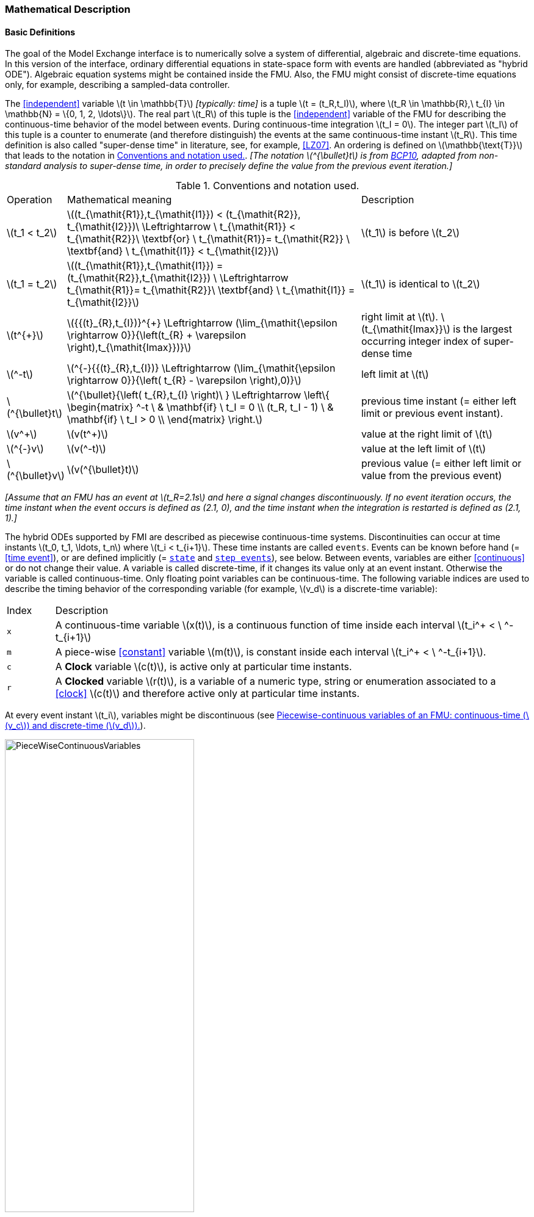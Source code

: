 === Mathematical Description [[math-model-exchange]]

==== Basic Definitions [[basic-definitions-model-exchange]]

The goal of the Model Exchange interface is to numerically solve a system of differential, algebraic and discrete-time equations.
In this version of the interface, ordinary differential equations in state-space form with events are handled (abbreviated as "hybrid ODE").
Algebraic equation systems might be contained inside the FMU.
Also, the FMU might consist of discrete-time equations only, for example, describing a sampled-data controller.

The <<independent>> variable latexmath:[t \in \mathbb{T}] _[typically: time]_ is a tuple latexmath:[t = (t_R,t_I)], where latexmath:[t_R \in \mathbb{R},\ t_{I} \in \mathbb{N} = \{0, 1, 2, \ldots\}].
The real part latexmath:[t_R] of this tuple is the <<independent>> variable of the FMU for describing the continuous-time behavior of the model between events.
During continuous-time integration latexmath:[t_I = 0].
The integer part latexmath:[t_I] of this tuple is a counter to enumerate (and therefore distinguish) the events at the same continuous-time instant latexmath:[t_R].
This time definition is also called "super-dense time" in literature, see, for example, <<LZ07>>.
An ordering is defined on latexmath:[\mathbb{\text{T}}] that leads to the notation in <<table-model-exchange-math-notation>>.
_[The notation latexmath:[^{\bullet}t] is from <<BCP10,BCP10>>, adapted from non-standard analysis to super-dense time, in order to precisely define the value from the previous event iteration.]_

.Conventions and notation used.
[#table-model-exchange-math-notation]
[cols="1,7,4"]
|====
|Operation
|Mathematical meaning
|Description

^|latexmath:[t_1 < t_2]
|latexmath:[(t_{\mathit{R1}},t_{\mathit{I1}}) < (t_{\mathit{R2}}, t_{\mathit{I2}})\ \Leftrightarrow \ t_{\mathit{R1}} < t_{\mathit{R2}}\ \textbf{or} \ t_{\mathit{R1}}= t_{\mathit{R2}} \ \textbf{and} \ t_{\mathit{I1}} < t_{\mathit{I2}}]
|latexmath:[t_1] is before latexmath:[t_2]

^|latexmath:[t_1 = t_2]
|latexmath:[(t_{\mathit{R1}},t_{\mathit{I1}}) = (t_{\mathit{R2}},t_{\mathit{I2}}) \ \Leftrightarrow  t_{\mathit{R1}}= t_{\mathit{R2}}\ \textbf{and} \ t_{\mathit{I1}} = t_{\mathit{I2}}]
|latexmath:[t_1] is identical to latexmath:[t_2]

^|latexmath:[t^{+}]
|latexmath:[{{(t}_{R},t_{I})}^{+} \Leftrightarrow (\lim_{\mathit{\epsilon \rightarrow 0}}{\left(t_{R} + \varepsilon \right),t_{\mathit{Imax}})}]
|right limit at latexmath:[t].
latexmath:[t_{\mathit{Imax}}] is the largest occurring integer index of super-dense time

^|latexmath:[^-t]
|latexmath:[^{-}{{(t}_{R},t_{I})} \Leftrightarrow (\lim_{\mathit{\epsilon \rightarrow 0}}{\left( t_{R} - \varepsilon \right),0)}]
|left limit at latexmath:[t]

^|latexmath:[^{\bullet}t]
|latexmath:[^{\bullet}{\left( t_{R},t_{I} \right)\ } \Leftrightarrow \left\{ \begin{matrix} ^-t \ & \mathbf{if} \ t_I = 0 \\ (t_R, t_I - 1) \ & \mathbf{if} \ t_I > 0 \\ \end{matrix} \right.]
|previous time instant (= either left limit or previous event instant).

^|latexmath:[v^+]
|latexmath:[v(t^+)]
|value at the right limit of latexmath:[t]

^|latexmath:[^{-}v]
|latexmath:[v(^-t)]
|value at the left limit of latexmath:[t]

^|latexmath:[^{\bullet}v]
|latexmath:[v(^{\bullet}t)]
|previous value (= either left limit or value from the previous event)
|====

_[Assume that an FMU has an event at latexmath:[t_R=2.1s] and here a signal changes discontinuously._
_If no event iteration occurs, the time instant when the event occurs is defined as (2.1, 0), and the time instant when the integration is restarted is defined as (2.1, 1).]_

The hybrid ODEs supported by FMI are described as piecewise continuous-time systems.
Discontinuities can occur at time instants latexmath:[t_0, t_1, \ldots, t_n] where latexmath:[t_i < t_{i+1}].
These time instants are called `events`.
Events can be known before hand (= <<time event>>), or are defined implicitly (= <<state event,`state`>> and <<step event,`step events`>>), see below.
Between events, variables are either <<continuous>> or do not change their value.
A variable is called discrete-time, if it changes its value only at an event instant.
Otherwise the variable is called continuous-time.
Only floating point variables can be continuous-time.
The following variable indices are used to describe the timing behavior of the corresponding variable (for example, latexmath:[v_d] is a discrete-time variable):

[cols="1,10"]
|====
|Index
|Description

|`x`
|A continuous-time variable latexmath:[x(t)],
is a continuous function of time inside each interval latexmath:[t_i^+ < \ ^-t_{i+1}]

|`m`
|A piece-wise <<constant>> variable latexmath:[m(t)], is constant inside each interval latexmath:[t_i^+ < \ ^-t_{i+1}].

|`c`
| A *Clock* variable latexmath:[c(t)], is active only at particular time instants.

|`r`
|A *Clocked* variable latexmath:[r(t)], is a variable of a numeric type, string or enumeration associated to a <<clock>> latexmath:[c(t)] and therefore active only at particular time instants.

|====
// TODO: which variables can be actually be associated with a clock?
At every event instant latexmath:[t_i], variables might be discontinuous (see <<figure-piecwise-continuous-variables>>).

.Piecewise-continuous variables of an FMU: continuous-time (latexmath:[v_c]) and discrete-time (latexmath:[v_d]).
[#figure-piecwise-continuous-variables]
image::images/PieceWiseContinuousVariables.svg[width=60%]

The next event instance latexmath:[t_i] is defined by the earliest occurance of one of the following conditions:

. The environment of the FMU triggers an event at the current time instant because at least one discrete-time <<input>> changes its value, a continuous-time <<input>> has a discontinuous change, or a <<tunable>> <<parameter>> changes its value.
Such an event is called external event.
_[Note that if an FMU A is connected to an FMU B, and an event is triggered for A, then potentially all <<output,`outputs`>> of A will be discontinuous at this time instant._
_It is therefore adviceable to trigger an external event for B at this time instant too, if an <<output>> of A is connected to B._
_This means to call <<fmi3EnterEventMode>> on B.]_ +
+
All the following events are internal events:

. At a predefined time instant latexmath:[t_i=T_{\mathit{next}}(t_{i-1}, 0)] that was defined at the previous event instant latexmath:[t_{i-1}] by the FMU.
Such an event is called <<time event>>.

. At a time instant, where an event indicator latexmath:[z_j(t)] changes its domain from latexmath:[z_j > 0] to latexmath:[z_j \leq 0] or from latexmath:[z_j \leq 0] to latexmath:[z_j > 0] (see <<figure-events>>).
More precisely: An event latexmath:[t = t_i] occurs at the smallest time instant latexmath:[t] with latexmath:[t>t_{i-1}] where latexmath:[(z_j(t)>0) \neq (z_j(t_{i-1}) >0)].
Such an event is called <<state event>>.
_[This definition is slightly different from the standard definition of <<state event,`state events`>>: _ latexmath:[z_j(t) \cdot z_j(t_{i-1}) \leq 0] _._
_This often used definition has the severe drawback that_ latexmath:[z_j(t_{i-1}) \neq 0] _is required in order to be well-defined and this condition cannot be guaranteed.]._
All event indicators are piecewise continuous and are collected together in one vector of floating point numbers latexmath:[\mathbf{z(t)}]. +

.An event occurs when the event indicator changes its domain from latexmath:[z>0] to latexmath:[z\leq 0] or vice versa.
[#figure-events]
image::images/Event.svg[width=60%, align="center"]

[start=4]
. At every completed step of an integrator, <<fmi3CompletedIntegratorStep>> must be called (provided the capability flag `completedIntegratorStepNotNeeded` of `<fmiModelDescription>` is `false`).
An event occurs at this time instant, if indicated by the return argument `enterEventMode == fmi3True`.
Such an event is called <<step event>>.
_[<<step event,`Step events`>> are, for example, used to dynamically change the (continuous) <<state,`states`>> of a model internally in the FMU, because the previous states are no longer suited numerically.]_

An FMI Model-Exchange model is described by the following variables:

[cols="1,10"]
|====
|Variable
|Description

|latexmath:[t]
|<<independent>> variable _[typically: time]_ latexmath:[\in \mathbb{T}].
(Variable defined with <<causality>> = <<independent>>).

|latexmath:[\mathbf{v}]
|A vector of all exposed variables (all variables defined in element `<ModelVariables>`, see <<definition-of-model-variables>>).
A subset of the variables is selected via a subscript.
Example: latexmath:[\mathbf{v}_{\mathit{initial=exact}}] are variables defined with attribute <<initial>> = <<exact>> (see <<definition-of-model-variables>>).
These are <<parameter,`parameters`>> and start values of other variables, such as initial values for <<state,`states`>>, state derivatives or <<output,`outputs`>>.

|latexmath:[\mathbf{p}]
|Parameters that are constant during simulation.
The symbol without a subscript references <<parameter,`parameters`>> (variables with <<causality>> = <<parameter>>).
Dependent <<parameter,`parameters`>> (variables with <<causality>> = <<calculatedParameter>>) are denoted as latexmath:[\mathbf{p}_{\mathit{calculated}}].

|latexmath:[\mathbf{u}(t)]
|Input variables.
The values of these variables are defined outside of the model.
Variables of this type are defined with attribute <<causality>> = <<input>>.
Whether the <<input>> is a discrete-time or continuous-time variable is defined via attribute <<variability>> = <<discrete>> or <<continuous>> (see <<definition-of-model-variables>>).

|latexmath:[\mathbf{y}(t)]
|Output variables.
The values of these variables are computed in the FMU and they are designed to be used in a model connection.
For instance, output variables might be used in the environment as input values to other FMUs or other submodels.
Variables of this type are defined with attribute <<causality>> = <<output>>.
Whether the <<output>> is a discrete-time or continuous-time variable is defined via attribute <<variability>> = <<discrete>> or <<continuous>> (see <<definition-of-model-variables>>).

|latexmath:[\mathbf{w}(t)]
|Local variables of the FMU that cannot be used for FMU connections.
Variables of this type are defined with attribute <<causality>> = <<local>>, see <<definition-of-model-variables>>.

|latexmath:[\mathbf{z}(t)]
|A vector of floating point continuous-time variables representing the event indicators used to define <<state event,`state events`>> (recall <<figure-events>>).
For notational convenience, an event indicator is conceptually treated as a different type of variable as an <<output>> or a <<local>> variable for the mathematical description in <<table-math-model-exchange>>.
In reality, event indicator is however part of the <<output,`outputs`>> latexmath:[\mathbf{y}] or the <<local>> variables latexmath:[\mathbf{w}] of an FMU.

|latexmath:[\mathbf{x}_c(t)]
|A vector of floating point continuous-time variables representing the continuous-time <<state,`states`>>.
For notational convenience, a continuous-time <<state>> is conceptually treated as a different type of variable as an <<output>> or a <<local>> variable for the mathematical description in <<table-math-model-exchange>>.
In reality, a continuous-time <<state>> is however part of the <<output,`outputs`>> latexmath:[\mathbf{y}] or the <<local>> variables latexmath:[\mathbf{w}] of an FMU.

|latexmath:[\mathbf{x}_d(t)] +
latexmath:[^{\bullet}\mathbf{x}_d(t)]
|latexmath:[\mathbf{x}_d(t)] is a vector of (internal) discrete-time variables (of any type) representing the discrete <<state,`states`>>. +
latexmath:[{}^{\bullet}\mathbf{x}_d(t)] is the value of latexmath:[\mathbf{x}_d(t)] at the previous super-dense time instant, so latexmath:[{}^{\bullet}\mathbf{x}_d(t)=\mathbf{x}_d({}^{\bullet}t)].
Given the previous values of the discrete-time <<state,`states`>>, latexmath:[{}^{\bullet}\mathbf{x}_d(t)], at the actual time instant latexmath:[t], all other discrete-time variables, especially the discrete <<state,`states`>> latexmath:[\mathbf{x}_d(t)], can be computed. +
Discrete <<state,`states`>> are not visible in the interface of an FMU and are only introduced here to clarify the mathematical description.
In reality, a discrete <<state>> is part of the <<output,`outputs`>> latexmath:[\mathbf{y}] or the <<local>> variables latexmath:[\mathbf{w}] of an FMU.

|latexmath:[T_{\mathit{next}}(t_{i})]
|At initialization or at an event instant, an FMU can define the next time instant latexmath:[T_{\mathit{next}}], at which the next time event occurs (see also the definition of events above).
Every event removes automatically a previous definition of latexmath:[T_{\mathit{next}}], and it must be explicitly defined again, event if a previously defined latexmath:[T_{\mathit{next}}] was not triggered at the current event instant.

|latexmath:[\mathbf{r}(t_i)]
|A vector of Boolean variables with latexmath:[r_{j} := z_{j} > 0].
When entering *Continuous-Time Mode* all relations reported via the event indicators latexmath:[\mathbf{z}] are fixed and during this mode these relations are replaced by latexmath:[\mathbf{r}].
Only during *Initialization Mode* or *Event Mode* the domains latexmath:[z_{j} > 0] can be changed.
For notational convenience, latexmath:[\mathbf{r} := \mathbf{z} > 0] is an abbreviation for latexmath:[\mathbf{r}:=\{z_1>0, z_2>0, \ldots \}].
_[For more details, see <<Remark3,Remark 3>> below.]_
|====

==== Computation Modes [[computation-modes-model-exchange]]

Computing the solution of an FMI model means to split the solution process in different phases, and in every phase different equations and solution methods are utilized.
The phases can be categorized according to the following modes:

===== Initialization Mode
This mode is used to compute at the start time latexmath:[t_0] initial values for continuous-time <<state,`states`>> latexmath:[\mathbf{x}_c(t_0)], and for the previous (internal) discrete-time <<state,`states`>> latexmath:[\mathbf{x}_d(t_0)], by utilizing extra equations not present in the other modes (for example, equations to define the <<start>> value for a <<state>> or for the derivative of a <<state>>).

===== Continuous-Time Mode
This mode is used to compute the values of all floating point continuous-time variables between events by numerically solving ordinary differential and algebraic equations.
All discrete-time variables are fixed during this phase and the corresponding discrete-time equations are not evaluated.

===== Event Mode
This mode is used to compute new values for all continuous-time variables, as well as for all discrete-time variables that are activated at the current event instant latexmath:[t], given the values of the variables from the previous instant latexmath:[{}^{\bullet}t].
This is performed by solving algebraic equations consisting of all continuous-time and all active discrete-time equations.
In FMI 2.0, there is no mechanism that the FMU can provide the information whether a discrete-time variable is active or is not active (is not computed) at an event instant.
With clocked variables, FMI 3.0 helps the environment to determine, which variables are newly computed by the FMU.

==== Model Evaluations, Dependencies, and Call Sequence

When connecting FMUs together, loop structures can occur that lead to particular difficulties because linear or non-linear algebraic systems of equations in floating point variables but also in Boolean or Integer variables might be present.
In order to solve such systems of equations over FMUs efficiently, the dependency information is needed stating, for example, which <<output,`outputs`>> depend directly on <<input,`inputs`>>.
This data is optionally provided by the <<model-structure,model structure>>.
If this data is not provided, the worst case must be assumed, that is, all <<output>> variables depend algebraically on all <<input>> variables.

_[Example: In <<figure-connected-fmus>> two different types of connected FMUs are shown (the "dotted lines" characterize the dependency information):_

.Calling sequences for FMUs that are connected in a loop.
[#figure-connected-fmus]
image::images/ArtificialAlgebraicLoop.svg[width=80%, align="center"]

_In the upper diagram, FMU1 and FMU2 are connected in such a way that by an appropriate sequence of `fmi3Set{VariableType}` and `fmi3Get{VariableType}` calls, the FMU variables can be computed._
_In the lower diagram, FMU3 and FMU4 are connected in such a way that a real algebraic loop is present._
_This loop might be solved iteratively with a Newton method._
_In every iteration the iteration variable latexmath:[u_4] is provided by the solver, and via the shown sequence of `fmi3Set{VariableType}` and `fmi3Get{VariableType}` calls, the residue is computed and is provided back to the solver._
_Based on the residue a new value of latexmath:[u_4] is provided._
_The iteration is terminated when the residue is close to zero._
_These types of artifical or real algebraic loops can occur in all the different modes, such as *Initialization Mode*, *Event Mode*, and *Continuous-Time Mode*._
_Since different variables are computed in every mode and the causality of variable computation can be different in *Initialization Mode* as with respect to the other two modes, it might be necessary to solve different kinds of loops in the different modes.]_

In <<table-math-model-exchange>> the equations are defined that can be evaluated in the respective mode.
The following color coding is used in the table:

* [silver]#*grey*#: If a variable in an argument list is marked in [silver]#grey#, then this variable is not changing in this mode and just the last calculated value from the previous mode is internally used.
For an input argument, it is not allowed to call `fmi3Set{VariableType}`.
For an output argument, calling `fmi3Get{VariableType}` on such a variable returns always the same value in this mode.
* [lime]#*green*#: Functions marked in [lime]#green# are special functions to enter or leave a mode.
* [blue]#*blue*#: Equations and functions marked in [blue]#blue# define the actual computations to be performed in the respective mode.

_[In <<table-math-model-exchange>>, the setting of the super-dense time, (latexmath:[t_R], latexmath:[t_I]), is precisely described._
_Tools will usually not have such a representation of time._
_However, super-dense time defines precisely when a new "model evaluation" starts and therefore which variable values belong to the same "model evaluation" at the same (super-dense) time instant and should be stored together.]_

.Mathematical description of an FMU for Model Exchange.
[#table-math-model-exchange]
[cols="5,3"]
|====
|Equations
|FMI functions

2+|Equations before *Initialization Mode*

|Set variables latexmath:[\mathbf{v}_{\mathit{initial=exact}}] and latexmath:[\mathbf{v}_{\mathit{initial=approx}}]  that have a <<start>> value (<<initial>> = <<exact>> or <<approx>>)
|`fmi3Set{VariableType}`

2+|Equations during *Initialization Mode*

|[lime]#Enter *Initialization Mode* at latexmath:[t=t_0] (activate initialization, discrete-time and continuous-time equations). Set <<independent>> variable time latexmath:[T_{\mathit{R0}}] and define latexmath:[t_0 := (t_{\mathit{R0}},0)]#
|`[lime]#fmi3EnterInitializationMode#`

|Set variables latexmath:[\mathbf{v}_{\mathit{initial=exact}}] that have a <<start>> value with
<<initial>> = <<exact>> (<<parameter,`parameters`>> latexmath:[\mathbf{p}] and
continuous-time <<state,`states`>> with <<start>> values latexmath:[\mathbf{x}_{\mathit{c,initial=exact}}] are included here)
|`fmi3Set{VariableType}`

|Set continuous-time and discrete-time <<input,`inputs`>>  latexmath:[\mathbf{u}(\color{grey}t_{\color{grey} 0})]
|`fmi3Set{VariableType}`

|[blue]#latexmath:[\mathbf{v}_{\mathit{initialUnknowns}}:=f_{\mathit{init}}(\mathbf{u_c}, \mathbf{u_d}, \color{grey}t_{\color{grey} 0}, \mathbf{v}_{\mathit{initial=exact}}])#
|`[blue]#fmi3Get{VariableType}#`, `[blue]#fmi3GetContinuousStates#`

|[lime]#Exit *Initialization Mode* (de-activate initialization equations)#
|`[lime]#fmi3ExitInitializationMode#`

2+|Equations during *Event Mode*

|[lime]#Enter *Event Mode* at latexmath:[t = t_{i}] with latexmath:[{t_{i}\ : = (t}_{R},t_{I} + 1)] *if*  externalEvent *or* nextMode latexmath:[\equiv] EventMode *or* latexmath:[t_i=(T_{\mathit{next}}(t_{i-1}), 0)] *or*  latexmath:[\min_{t>t_{i-1}} t:\left\lbrack z_{j}\left( t \right) > 0\  \neq \ z_{j}\left( t_{i-1} \right) > 0 \right\rbrack] +
(activate discrete-time equations)#
|`[lime]#fmi3EnterEventMode#` [lime]#(only from *Continuous-Time Mode* or after calling# `[lime]#fmi3SetTime#`
[lime]#if FMU has no continuous-time equations)#

|Set <<tunable>> <<parameter,`parameters`>> latexmath:[\mathbf{p}_{\mathit{tune}}] +
(and do not set other <<parameter,`parameters`>> latexmath:[\mathbf{p}_{\mathit{other}}])
|`fmi3Set{VariableType}`

|Set continuous-time and discrete-time <<input,`inputs`>> latexmath:[\mathbf{u}(t_i)]
|`fmi3Set{VariableType}`

|Set continuous-time <<state,`states`>> latexmath:[\mathbf{x}_c(t_i)]
|`fmi3Set{VariableType}`, <<fmi3SetContinuousStates>>

|[blue]#latexmath:[(\mathbf{y}_{c+d}, \mathbf{\dot{x}}_c, \mathbf{w}_{c+d}, \mathbf{z}, \mathbf{x}_{c,\mathit{reinit}})=\mathbf{f}_{\mathit{sim}}(\mathbf{x_c}, \mathbf{u_{c+d}}, \color{grey}t_{\color{grey} i}, \mathbf{p}_{\mathit{tune}}, \color{grey}{\mathbf{p}_{\mathit{other}})}]#  +
latexmath:[\mathbf{f}_{\mathit{sim}}]is also a function of the internal variables latexmath:[{}^\bullet\mathbf{x}_d]
|`[blue]#fmi3Get{VariableType}#`,
`[blue]#fmi3GetContinuousStates#`,
`[blue]#fmi3GetDerivatives#`
`[blue]#fmi3GetEventIndicators#`

|[lime]#Increment super-dense time and define with#
`[lime]#newDiscreteStatesNeeded#` [lime]#whether a new event iteration is required.# +
[blue]#latexmath:[\qquad]*if not*# `[blue]#newDiscreteStatesNeeded#`[blue]#*then* +
latexmath:[\qquad \qquad T_{\mathit{next}}=T_{\mathit{next}}(\mathbf{x}_c,{}^\bullet\mathbf{x}_d, \mathbf{u_{c+d}}, \color{grey}t_{\color{grey} i}, \mathbf{p}_{\mathit{tune}}, \color{grey}{\mathbf{p}_{\mathit{other}})}]# +
[blue]#latexmath:[\qquad]*end if*# +
[blue]#latexmath:[\qquad t:=t(t_R, t_i+1)]# +
[blue]#latexmath:[\qquad {}^\bullet\mathbf{x}_d:=\mathbf{x}_d]#
|`[lime]#fmi3NewDiscreteStates#`

|Set <<independent>> variable _[typically: time]_ latexmath:[t_i := (T_{\mathit{next}},0)]
|<<fmi3SetTime>> + (if no continuous-time equations)

2+|Equations during *Continuous-Time Mode*

|[lime]#Enter *Continuous-Time Mode*:# +
[lime]#latexmath:[\qquad \textrm{// de-activate discrete-time equations}]# +
[lime]#latexmath:[\qquad \textrm{// "freeze" variables:}]# +
[lime]#latexmath:[\qquad \mathbf{r} := \mathbf{z}>0 \qquad \textrm{//all relations}]# +
[lime]#latexmath:[\qquad \textbf{x}_d, \textbf{w}_d \qquad \textrm{//all discrete-time variables}]# +
|`[lime]#fmi3EnterContinuousTimeMode#`

|Set <<independent>> variable _[typically: time]_ latexmath:[t(>t_{\mathit{enter  mode}}): t:=(t_R, 0)]
|<<fmi3SetTime>>

|Set continuous-time <<input,`inputs`>> latexmath:[\mathbf{u}_{c}(t)]
|`fmi3Set{VariableType}`

|Set continuous-time <<state,`states`>> latexmath:[\mathbf{x}_{c}(t)]
|`fmi3Set{VariableType}`, <<fmi3SetContinuousStates>>

a|[blue]#latexmath:[(\mathbf{y}_{c}\mathbf{,} \color{grey}{\mathbf{y}_{d}}\mathbf{,\ }{\dot{\mathbf{x}}}_{c}\mathbf{,}_{}\mathbf{w}_{c}\mathbf{,}\color{grey}{\mathbf{w}_{d}}\mathbf{,z,}\color{grey}{\mathbf{x}_{c,\mathit{reinit}}}):=\mathbf{f}_{\mathit{sim}}(\mathbf{x}_{c},\ \mathbf{u}_{c}\mathbf{,} \color{grey}{\mathbf{\ u}_{d}}, t,\color{grey}{\mathbf{p}_{\mathit{tune}},\mathbf{p}_{\mathit{other}}})]# +
[blue]#latexmath:[\qquad \mathbf{f}_{\mathit{sim}}] is also a function of the internal variables# [silver]#latexmath:[{}^\bullet\mathbf{x}_{d},\mathbf{r}].#
 a|
`[blue]#fmi3Get{VariableType},#`
`[blue]#fmi3GetDerivatives,#`
`[blue]#fmi3GetEventIndicators#`

|[lime]#Complete integrator step and return `enterEventMode`#
|`[lime]#fmi3CompletedIntegratorStep#`

2+|Data types

2+|latexmath:[t \in \mathbb{R}, \mathbf{p} \in \mathbb{P}^{np},  \mathbf{u}(t) \in \mathbb{P}^{nu},\mathbf{y}(t) \in \mathbb{P}^{ny}, \mathbf{x}_c(t) \in \mathbb{R}^{nxc}, \mathbf{x}_d(t) \in \mathbb{P}^{nxd}, \mathbf{w}(t) \in \mathbb{P}^{nw}, \mathbf{z}(t) \in \mathbb{R}^{nz}] +
latexmath:[\qquad \mathbb{R}]: floating point variable, latexmath:[\mathbb{P}]: floating point *or* Boolean *or* integer *or* enumeration *or* string variable +
latexmath:[\mathbf{f}_{\mathit{init}}, \mathbf{f}_{\mathit{sim}} \in C^0] (=continuous functions with respect to all input parameters inside the respective mode).
|====

_[Remark 1 - Calling Sequences:_

_In <<table-math-model-exchange>>, for notational convenience in every mode one function call is defined to compute all output arguments from all inputs arguments._
_In reality, every scalar output argument can be computed by one `fmi3Get{VariableType}` function call._
_Additionally, the output argument need not be a function of all input arguments, but of only a subset from it, as defined in the <<model-structure, model structure>>`._
_This is essential when FMUs are connected in a loop, as shown in <<figure-connected-fmus>>. For example, since_ latexmath:[y_{\mathit{2a}}] _depends only on_ latexmath:[u_{\mathit{1a}}] _, but not on_ latexmath:[u_{\mathit{1b}}]_, it is possible to call_ `fmi3Set{VariableType}` _to set_ latexmath:[u_{\mathit{1a}}] _, and then inquire_ latexmath:[y_{\mathit{2a}}] _with_ `fmi3Get{VariableType}` _without setting_ latexmath:[u_{\mathit{1b}}] _beforehand._

_It is non-trivial to provide code for `fmi3Set{VariableType}`, `fmi3Get{VariableType}`, if the environment can call `fmi3Set{VariableType}` on the <<input,`inputs`>> in quite different orders._
_A simple remedy is to provide the dependency information, not according to the real functional dependency, but according to the sorted equations in the generated code._
_Example:_

_Assume an FMU is described by the following equations (`u1`, `u2` are <<input,`inputs`>>, `y1`, `y2` are <<output,`outputs`>>,`w1`, `w2` are internal variables):_

-----
w1 = w2 + u1
w2 = u2
y1 = w1
y2 = w2
-----

_Sorting of the equations might result in (this ordering is not unique):_

-----
w2 := u2
y2 := w2
w1 := w2 + u1
y1 := w1
-----

_With this ordering, the dependency should be defined as `y2 = f(u2), y1 = f(u1,u2)`._
_When `y2` is called first with `fmi3Get{VariableType}`, then only `u2` must be set first (since `y2 = f(u2)`), and the first two equations are evaluated._
_If later `y1` is inquired as well, then the first two equations are not evaluated again and only the last two equations are evaluated._
_On the other hand, if `y1` is inquired first, then `u1` and `u2` must be set first (since `y1 = f(u1,u2)`) and then all equations are computed._
_When `y2` is inquired afterwards, the cached value is returned._

_If sorting of the equations in this example would instead result in the following code:_

----
w2 := u2
w1 := w2 + u1
y1 := w1
y2 := w2
----

_then the dependency should be defined as `y2 = f(u1,u2)`, `y1 = f(u1,u2)`, because `u1` and `u2` must be first set, before `y2` can be inquired with `fmi3Get{VariableType}` when executing this code._

_Remark 2 - Mathematical Model of Discrete-Time FMUs:_

_There are many different ways discrete-time systems are described._
_For FMI, the following basic mathematical model for discrete-time systems is used (other description forms must be mapped, as sketched below):_

image::images/remark_2_source.png[width=70%]

_At an event instant, the discrete system is described by algebraic equations as function of the previous (internal) discrete-time <<state,`states`>>_ latexmath:[_{}^{\bullet}\mathbf{x}_{d}] _and the discrete-time <<input,`inputs`>>_ latexmath:[\mathbf{u}_{d}].
_If FMUs are connected in a loop, these algebraic equations are called iteratively, until the solution is found._
_If the actual discrete-time <<state,`states`>>_ latexmath:[\mathbf{x}_{d}] _and the previous discrete-time <<state,`states`>>_ latexmath:[_{}^{\bullet}\mathbf{x}_{d}] _are not identical, the discrete-time <<state,`states`>> are updated, the integer part of the time is incremented and a new event iteration is performed._
_Other discrete-time models must be mapped to this description form._
_Examples:_

Synchronous systems::
_A synchronous system, such as Lucid Synchrone <<PZ06>> or Modelica 3.3 <<MLS12>>, is called periodically, and at every sample instant the discrete-time equations are evaluated exactly once._
_An FMU of this type can be implemented by activating the model equations only at the first event iteration and returning always `newDiscreteStatesNeeded == fmi3False` from <<fmi3NewDiscreteStates>>._
_Furthermore, the discrete-time <<state,`states`>> are not updated by <<fmi3NewDiscreteStates>>, but as first action before the discrete-time equations are evaluated, in order that_ latexmath:[^{\bullet}\mathbf{x}_d] _(= value at the previous <<clock>> tick) and_ latexmath:[\mathbf{x}_d] _(value at the latest <<clock>> tick) have reasonable values between <<clock>> ticks._

State machines with one memory location for a state::
_In such a system there is only one memory location for a discrete-time <<state>> and not two, and therefore a discrete-time <<state>> is updated in the statement where it is assigned (and not in <<fmi3NewDiscreteStates>>)._
_As a result, <<fmi3NewDiscreteStates>> is basically just used to start a new (super-dense) time instant._
_This is unproblematic, as long as no algebraic loops occur._
_FMUs of this type can therefore not be used in real algebraic loops if the involved variables depend on a discrete-time <<state>>._
_This restriction is communicated to the environment of the FMU by the `ScalarVariable` definition of the corresponding <<input>> with flag <<canHandleMultipleSetPerTimeInstant>> `= false` (so an <<input>> with this flag is not allowed to be called in an algebraic loop)._

[[Remark3]]
_Remark 3 - Event Indicators / Freezing Relations:_

_In <<table-math-model-exchange>>, vector_ latexmath:[\mathbf{r}] _is used to collect all relations together that are utilized in the event indicators_ latexmath:[\mathbf{z}] _._
_In *Continuous-Time Mode* all these relations are `frozen` and do not change during the evaluations in the respective mode._
_This is indicated in <<table-math-model-exchange>> by computing_ latexmath:[\mathbf{r}] _when entering the *Continuous-Time Mode* and providing_ latexmath:[\mathbf{r}] _as (internal) input argument to the evaluation functions._
_Example:_

_An equation of the form_

----
y = if x1 > x2 or x1 < x3 then +1 else -1;
----

_can be implemented in the FMU as:_

----
z1 := x1 - x2;
z2 := x3 - x1;
if *Initialization Mode* or *Event Mode* then
  r1 := z1 > 0;
  r2 := z2 > 0;
end if;
y = if r1 or r2 then +1 else -1
----

_Therefore, the original if-clause is evaluated in this form only during *Initialization Mode* and *Event Mode*._
_In *Continuous-Time Mode* this equation is evaluated as:_

----
z1 = x1 - x2;
z2 = x3 - x1
y = if r1 or r2 then +1 else -1;
----

_and when entering *Continuous-Time Mode* r1 and r2 are computed as_

----
r1 = z1 > 0
r2 = z2 > 0
----

_When z1 changes from z1 > 0 to z1 <= 0 or vice versa, or z2 correspondingly, the integration is halted, and the environment must call <<fmi3EnterEventMode>>._

_An actual implementation will pack the code in an impure function, say Greater(...), resulting in:_

----
y = if Greater(x1-x2,...) or Greater(x3-x1,...) then +1 else -1;
----

_Furthermore, a hysteresis should be added for the event indicators.]_

An FMU is initialized in *Initialization Mode* with latexmath:[\mathbf{f}_{\mathit{init}}(\ldots)].

The input arguments to this function consist of the <<input>> variables (= variables with <<causality>> = <<input>>), of the <<independent>> variable (= variable with <<causality>> = <<independent>> _[typically: time]_), and of all variables that have a <<start>> value with <<initial>> = <<exact>> in order to compute the continuous-time <<state,`states`>> and the output variables at the initial time latexmath:[t_0].
In <<table-math-model-exchange>>, the variables with <<initial>> = <<exact>> are collected together in variable latexmath:[\mathbf{v}_{\mathit{initial=exact}}].

For example, initialization might be defined by providing initial <<start>> values for the <<state,`states`>>, latexmath:[\mathbf{x}_{\mathit{c0}}], or by stating that the state derivatives are zero (latexmath:[\dot{\mathbf{x}}_{c} = \mathbf{0}]).
Initialization is a difficult topic by itself, and it is required that an FMU solves a well-defined initialization problem inside the FMU in *Initialization Mode*. +
After calling <<fmi3ExitInitializationMode>>, the FMU is implicitly in *Event Mode*, and all discrete-time and continuous-time variables at the initial time instant latexmath:[(t_R, 0)] can be calculated.
If these variables are present in an algebraic loop, iteration can be used to compute them.
Once finalized, <<fmi3NewDiscreteStates>> must be called, and depending on the value of the return argument, the FMU either continues the event iteration at the initial time instant or switches to *Continuous-Time Mode*. +
After switching to *Continuous-Time Mode*, the integration is started.
Basically, during *Continuous-Time Mode*, the <<derivative,`derivatives`>> of the continuous <<state,`states`>> are computed.
If FMUs and/or submodels are connected together, then the <<input,`inputs`>> of these models are the <<output,`outputs`>> of other models, and therefore, the corresponding FMU outputs must be computed.
Whenever result values shall be stored, usually at output points defined before the start of the simulation, the `fmi3Get{VariableType}` function with respect to the desired variables must be called. +
Continuous integration is stopped at an event instant.
An event instant is determined by a <<time event,`time`>>, <<state event,`state`>> or <<step event>>, or by an external event triggered by the environment.
In order to determine a <<state event>>, the event indicators *z* have to be inquired at every completed integrator step.
Once the event indicators signal a change of their domain, an iteration over time is performed between the previous and the actual completed integrator step, in order to determine the time instant of the domain change up to a certain precision. +
After an event is triggered, the FMU needs to be switched to *Event Mode*.
In this mode, systems of equations over connected FMUs might be solved (similarily as in *Continuous-Time Mode*).
Once convergence is reached, <<fmi3NewDiscreteStates>> must be called to increment super-dense time (and conceptually update the discrete-time <<state,`states`>> defined internally in the FMU by latexmath:[^{\bullet}\mathbf{x}_d := \mathbf{x}_d]).
Depending on the discrete-time model, a new event iteration might be needed (for example, because the FMU describes internally a state machine
and transitions are still able to fire, but new <<input,`inputs`>> shall be taken into account). +
The function calls in <<table-math-model-exchange>> describe precisely which input arguments are needed to compute the desired output argument(s).
There is no 1:1 mapping of these mathematical functions to C functions.
Instead, all input arguments are set with `fmi3Set{VariableType}` C function calls, and then the result argument(s) can be determined with the C functions defined in the right column of <<table-math-model-exchange>>.
This technique is discussed in detail in <<providing-independent-variables-and-re-initialization>>.
_[In short: For efficiency reasons, all equations from <<table-math-model-exchange>> will usually be available in one (internal) C function._
_With the C functions described in the next sections, input arguments are copied into the internal model data structure only when their value has changed in the environment._
_With the C functions in the right column of <<table-math-model-exchange>>, the internal function is called in such a way that only the minimum needed equations are evaluated._
_Hereby, variable values calculated from previous calls can be reused._
_This technique is called "caching" and can significantly enhance the simulation efficiency of real-world models.]_
